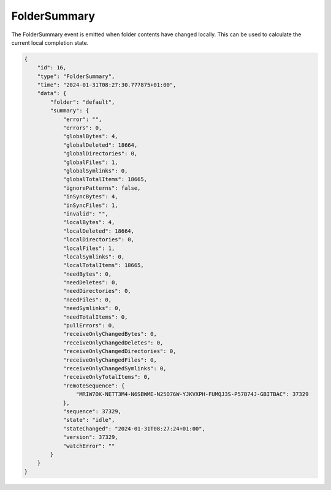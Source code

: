 FolderSummary
-------------

The FolderSummary event is emitted when folder contents have changed
locally. This can be used to calculate the current local completion
state.

.. code-block:: json

    {
        "id": 16,
        "type": "FolderSummary",
        "time": "2024-01-31T08:27:30.777875+01:00",
        "data": {
            "folder": "default",
            "summary": {
                "error": "",
                "errors": 0,
                "globalBytes": 4,
                "globalDeleted": 18664,
                "globalDirectories": 0,
                "globalFiles": 1,
                "globalSymlinks": 0,
                "globalTotalItems": 18665,
                "ignorePatterns": false,
                "inSyncBytes": 4,
                "inSyncFiles": 1,
                "invalid": "",
                "localBytes": 4,
                "localDeleted": 18664,
                "localDirectories": 0,
                "localFiles": 1,
                "localSymlinks": 0,
                "localTotalItems": 18665,
                "needBytes": 0,
                "needDeletes": 0,
                "needDirectories": 0,
                "needFiles": 0,
                "needSymlinks": 0,
                "needTotalItems": 0,
                "pullErrors": 0,
                "receiveOnlyChangedBytes": 0,
                "receiveOnlyChangedDeletes": 0,
                "receiveOnlyChangedDirectories": 0,
                "receiveOnlyChangedFiles": 0,
                "receiveOnlyChangedSymlinks": 0,
                "receiveOnlyTotalItems": 0,
                "remoteSequence": {
                    "MRIW7OK-NETT3M4-N6SBWME-N25O76W-YJKVXPH-FUMQJ3S-P57B74J-GBITBAC": 37329
                },
                "sequence": 37329,
                "state": "idle",
                "stateChanged": "2024-01-31T08:27:24+01:00",
                "version": 37329,
                "watchError": ""
            }
        }
    }
